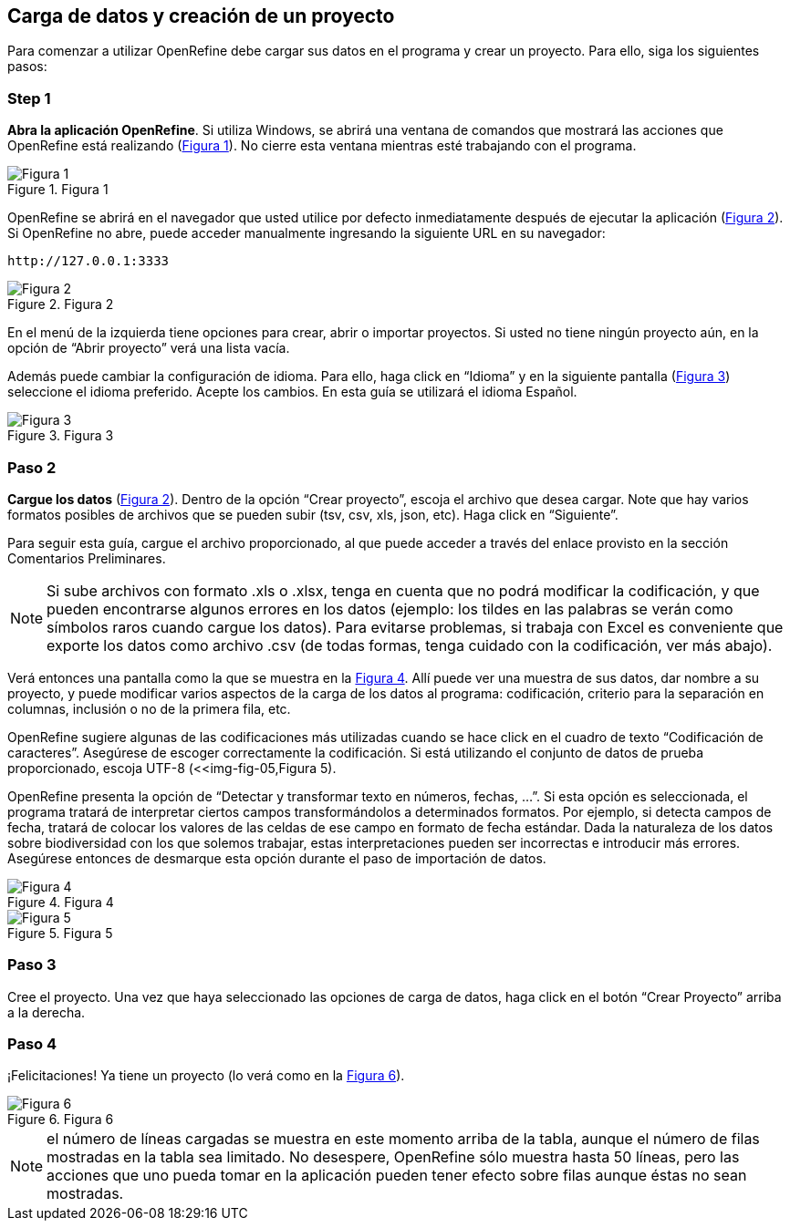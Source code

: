 == Carga de datos y creación de un proyecto

Para comenzar a utilizar OpenRefine debe cargar sus datos en el programa y crear un proyecto. Para ello, siga los siguientes pasos:

****
[discrete]
=== Step 1

*Abra la aplicación OpenRefine*. Si utiliza Windows, se abrirá una ventana de comandos que mostrará las acciones que OpenRefine está realizando (<<img-fig-01,Figura 1>>). No cierre esta ventana mientras esté trabajando con el programa.

[#img-fig-01]
.Figura 1
image::es.figure-01.jpg[Figura 1,align=center]

OpenRefine se abrirá en el navegador que usted utilice por defecto inmediatamente después de ejecutar la aplicación (<<img-fig-02,Figura 2>>). Si OpenRefine no abre, puede acceder manualmente ingresando la siguiente URL en su navegador:

    http://127.0.0.1:3333

[#img-fig-02]
.Figura 2
image::es.figure-02.jpg[Figura 2,align=center]

En el menú de la izquierda tiene opciones para crear, abrir o importar proyectos. Si usted no tiene ningún proyecto aún, en la opción de “Abrir proyecto” verá una lista vacía. 

Además puede cambiar la configuración de idioma. Para ello, haga click en “Idioma” y en la siguiente pantalla (<<img-fig-03,Figura 3>>) seleccione el idioma preferido. Acepte los cambios. En esta guía se utilizará el idioma Español.

[#img-fig-03]
.Figura 3
image::es.figure-03.jpg[Figura 3,align=center]

****

****
[discrete]
=== Paso 2

*Cargue los datos* (<<img-fig-02,Figura 2>>). Dentro de la opción “Crear proyecto”, escoja el archivo que desea cargar. Note que hay varios formatos posibles de archivos que se pueden subir (tsv, csv, xls, json, etc). Haga click en “Siguiente”. 

Para seguir esta guía, cargue el archivo proporcionado, al que puede acceder a través del enlace provisto en la sección Comentarios Preliminares.

NOTE: Si sube archivos con formato .xls o .xlsx, tenga en cuenta que no podrá modificar la codificación, y que pueden encontrarse algunos errores en los datos (ejemplo: los tildes en las palabras se verán como símbolos raros cuando cargue los datos). Para evitarse problemas, si trabaja con Excel es conveniente que exporte los datos como archivo .csv (de todas formas, tenga cuidado con la codificación, ver más abajo).

Verá entonces una pantalla como la que se muestra en la <<img-fig-04,Figura 4>>. Allí puede ver una muestra de sus datos, dar nombre a su proyecto, y puede modificar varios aspectos de la carga de los datos al programa: codificación, criterio para la separación en columnas, inclusión o no de la primera fila, etc.

OpenRefine sugiere algunas de las codificaciones más utilizadas cuando se hace click en el cuadro de texto “Codificación de caracteres”. Asegúrese de escoger correctamente la codificación. Si está utilizando el conjunto de datos de prueba proporcionado, escoja UTF-8 (<<img-fig-05,Figura 5).

OpenRefine presenta la opción de “Detectar y transformar texto en números, fechas, ...”. Si esta opción es seleccionada, el programa tratará de interpretar ciertos campos transformándolos a determinados formatos. Por ejemplo, si detecta campos de fecha, tratará de colocar los valores de las celdas de ese campo en formato de fecha estándar. Dada la naturaleza de los datos sobre biodiversidad con los que solemos trabajar, estas interpretaciones pueden ser incorrectas e introducir más errores. Asegúrese entonces de desmarque esta opción durante el paso de importación de datos.

[#img-fig-04]
.Figura 4
image::es.figure-04.jpg[Figura 4]

[#img-fig-05]
.Figura 5
image::es.figure-05.jpg[Figura 5]

****

****
[discrete]
=== Paso 3

Cree el proyecto. Una vez que haya seleccionado las opciones de carga de datos, haga click en el botón “Crear Proyecto” arriba a la derecha.

****

****
[discrete]
=== Paso 4

¡Felicitaciones! Ya tiene un proyecto (lo verá como en la <<img-fig-06,Figura 6>>).

[#img-fig-06]
.Figura 6
image::es.figure-06.jpg[Figura 6]

NOTE: el número de líneas cargadas se muestra en este momento arriba de la tabla, aunque el número de filas mostradas en la tabla sea limitado. No desespere, OpenRefine sólo muestra hasta 50 líneas, pero las acciones que uno pueda tomar en la aplicación pueden tener efecto sobre filas aunque éstas no sean mostradas.

****
